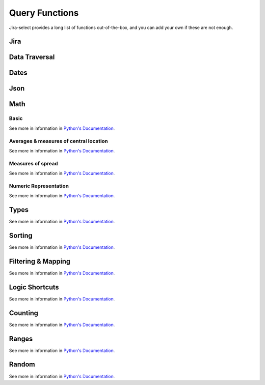 Query Functions
===============

Jira-select provides a long list of functions out-of-the-box, and you can
add your own if these are not enough.

Jira
----

.. py:function:: sprint_name(sprint_blob: str) -> Optional[str]

   Shortcut for returning the name of a sprint via its ID.  Equivalent
   to calling ``sprint_details(sprint_blob).name``.

.. py:function:: sprint_details(sprint_blob: str) -> Optional[jira_select.functions.sprint_details.SprintInfo]

   Returns an object representing the passed-in sprint blob.

   Jira returns sprint information on an issue via strings looking something like::

      com.atlassian.greenhopper.service.sprint.Sprint@14b1c359[id=436,rapidViewId=153,state=CLOSED,name=MySprint,goal=Beep Boop,startDate=2020-03-09T21:53:07.264Z,endDate=2020-03-23T20:53:00.000Z,completeDate=2020-03-23T21:08:29.391Z,sequence=436]

   This function will extract the information found in the above string
   into a ``jira_select.functions.sprint_details.SprintInfo`` object
   allowing you to access each of the following properties:

   * ``id``: Sprint ID number
   * ``state``: Sprint state
   * ``name``: Sprint name
   * ``startDate``: Sprint starting date (as datetime)
   * ``endDate``: Sprint ending date (as datetime)
   * ``completeDate``: Sprint completion date (as datetime)

.. py:function:: get_sprint(id: int) -> Optional[jira.resources.Sprint]

   This function will request the information for the sprint specified by
   ``id`` from your Jira server and return it as a ``jira.resources.Sprint``
   object.

.. _field_by_name function:

.. py:function:: field_by_name(row: Any, display_name: str) -> Optional[str]

   Returns value for field having the specified display name.

   .. note::

      You probably do not nee to use this function.
      We provide another, simpler, method for getting
      the value of a field by its human-readable name--
      just place the human-readable name in between
      curly braces in your query expression; eg:

      .. code-block::

         select
           - {Story Points} as "Story Points"
         from: issues

   .. note::

      You will almost certainly want to provide the parameter named ``_``
      (an underscore) as the first argument to this function.
      Jira-select provides the raw row data to functions under this variable name.

   In Jira, custom fields are usually named something like ``customfield_10024``
   which is, for most people, somewhat difficult to remember.  You can use
   this function to get the field value for a field by its display name instead
   of its ID.

   Example:

   .. code-block:: yaml

      select
        - field_by_name(_, "Story Points") as "Story Points"
      from: issues

.. py:function:: estimate_to_days(estimate_string: str, day_hour_count=8) -> Optional[float]

   Converts a string estimation (typically stored in ``timetracking.originalEstimate``)
   into an integer count of days.

   The ``timetracking.originalEstimate`` field contains values like ``1d 2h 3m``;
   using this function will transform such a value into ``1.25625``.

Data Traversal
--------------

.. _extract function:

.. py:function:: extract(field: Iterable[Any], dotpath: str) -> Iterable[Any]

   For every member of ``field``, walk through dictionary keys or object
   attributes described by ``dotpath`` and return all non-null results as
   an array.

   .. note::

      Although this will work,
      it is not necessary to use this for traversing into properties of
      grouped rows.  If your selected field is an object having a value
      you'd like to select, you can simply use dotpath traversal to reach
      the value you'd like.

   This function works for both dictionaries and objects.

.. _flatten_list function:

.. py:function:: flatten_list(field: List[List[Any]]) -> List[Any]

   For a list containing a lists of items, create a single list of
   items from the internal lists.

   The above is a little bit difficult to read, but in principle
   what this function does is convert values like::

      [[1, 2, 3], [4, 5, 6]]

   into a single list of the shape::

      [1, 2, 3, 4, 5, 6]

Dates
-----

.. py:function:: parse_datetime(datetime_string: str, *args, **kwargs) -> datetime.datetime

   Parse a date string into a datetime object.

   This relies on `python-dateutil`; there are many additional options available
   that you can find documented `here <https://dateutil.readthedocs.io/en/stable/parser.html#dateutil.parser.parse>`_.

Json
----

.. py:function:: json_loads(json: str) -> Union[Dict, List]

   Parse a JSON string.

.. py:function:: json_dumps(obj: Union[Dict, List]) -> str

   Encode a dictionary or list into a JSON string.

Math
----

Basic
~~~~~

See more in information in `Python's Documentation <https://docs.python.org/3/library/functions.html>`_.

.. py:function:: abs(value: float) -> str

.. py:function:: max(values: List[Any]) -> Any

.. py:function:: min(values: List[Any]) -> Any

.. py:function:: pow(base: float, exponent: float, mod: Optional[int]) -> float

.. py:function:: round(value: float, ndigits: int = 0) -> float

.. py:function:: sum(values: List[Any]) -> Any

Averages & measures of central location
~~~~~~~~~~~~~~~~~~~~~~~~~~~~~~~~~~~~~~~

See more in information in `Python's Documentation <https://docs.python.org/3/library/statistics.html>`_.

.. py:function:: mean(values: List[Any]) -> Any

.. py:function:: fmean(values: List[Any]) -> float

   Requires Python 3.8

.. py:function:: geometric_mean(values: List[Any]) -> float

   Requires Python 3.8

.. py:function:: harmonic_mean(values: List[Any]) -> Any

.. py:function:: median(values: List[Any]) -> Any

.. py:function:: median_low(values: List[Any]) -> Any

.. py:function:: median_high(values: List[Any]) -> Any

.. py:function:: median_grouped(values: List[Any], interval: int = 1) -> Any

.. py:function:: mode(values: List[Any]) -> Any

.. py:function:: multimode(values: List[Any]) -> List[Any]

   Requires Python 3.8

.. py:function:: quantiles(values: List[Any], n=4, method=Literal["exclusive", "inclusive"]) -> Iterable[Iterable[Any]]

   Requires Python 3.8

Measures of spread
~~~~~~~~~~~~~~~~~~

See more in information in `Python's Documentation <https://docs.python.org/3/library/statistics.html>`_.

.. py:function:: pstdev(values: List[Any], mu=Optional[float]) -> Any

.. py:function:: pvariance(values: List[Any], mu=Optional[float]) -> Any

.. py:function:: stdev(values: List[Any], xbar=Optional[float]) -> Any

.. py:function:: variance(values: List[Any], xbar=Optional[float]) -> Any


Numeric Representation
~~~~~~~~~~~~~~~~~~~~~~

See more in information in `Python's Documentation <https://docs.python.org/3/library/functions.html>`_.

.. py:function:: bin(value: int) -> str

.. py:function:: hex(value: int) -> str

.. py:function:: oct(value: int) -> str

.. py:function:: ord(value: str) -> int

Types
-----

See more in information in `Python's Documentation <https://docs.python.org/3/library/functions.html>`_.

.. py:function:: bool(value: Any) -> bool

.. py:function:: int(value: Any) -> int

.. py:function:: set(value: Any) -> set

.. py:function:: str(value: Any) -> str

.. py:function:: tuple(value: Any) -> tuple

.. py:function:: type(value: Any) -> str


Sorting
-------

See more in information in `Python's Documentation <https://docs.python.org/3/library/functions.html>`_.

.. py:function:: reversed(iterable: List[Any]) -> Iterable[List[Any]]

.. py:function:: sorted(iterable: List[Any]) -> Iterable[List[Any]]

Filtering & Mapping
-------------------

See more in information in `Python's Documentation <https://docs.python.org/3/library/functions.html>`_.

.. py:function:: filter(callable: Callable, Iterable[Any]) -> Iterable[Any]

.. py:function:: map(callable: Callable, Iterable[Any]) -> Iterable[Any]

Logic Shortcuts
---------------

See more in information in `Python's Documentation <https://docs.python.org/3/library/functions.html>`_.

.. py:function:: all(iterable: List[Any]) -> bool

.. py:function:: any(iterable: List[Any]) -> bool

Counting
--------

See more in information in `Python's Documentation <https://docs.python.org/3/library/functions.html>`_.

.. py:function:: len(iterable: List[Any]) -> int

   You might be tempted to use ``count()`` given how we share many
   patterns with SQL, but *this* is what you actually want to use.

Ranges
------

See more in information in `Python's Documentation <https://docs.python.org/3/library/functions.html>`_.

.. py:function:: range(stop: int) -> Iterable[int]
.. py:function:: range(start: int, stop: int) -> Iterable[int]
.. py:function:: range(start: int, stop: int, step: int) -> Iterable[int]

Random
------

See more in information in `Python's Documentation <https://docs.python.org/3/library/random.html>`_.

.. py:function:: random() -> float

.. py:function:: randrange(stop: int) -> int
.. py:function:: randrange(start: int, stop: int) -> int
.. py:function:: randrange(start: int, stop: int, step: int) -> int

.. py:function:: randint(low: int, high: int) -> int

.. py:function:: choice(Sequence[Any]) -> Any
